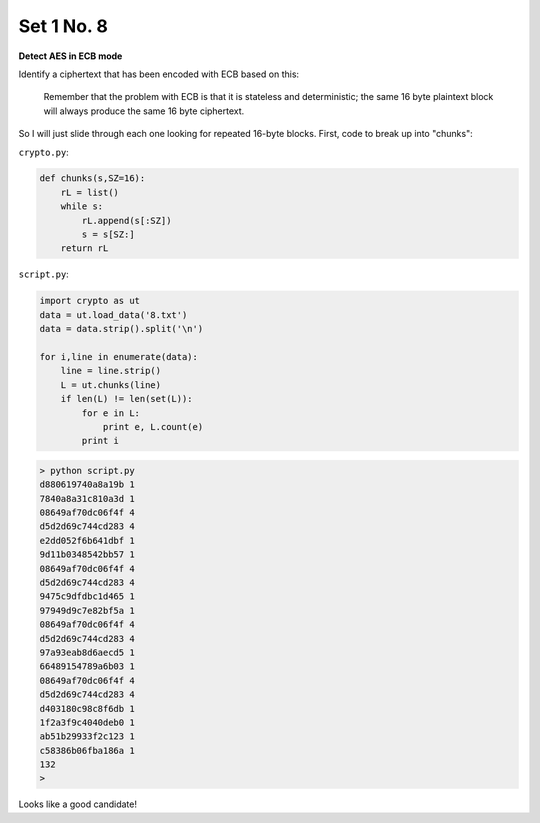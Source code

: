 .. _n8:

###########
Set 1 No. 8
###########

**Detect AES in ECB mode**

Identify a ciphertext that has been encoded with ECB based on this:

    Remember that the problem with ECB is that it is stateless and deterministic; the same 16 byte plaintext block will always produce the same 16 byte ciphertext.
    
So I will just slide through each one looking for repeated 16-byte blocks.  First, code to break up into "chunks":

``crypto.py``:

.. sourcecode:: python

    def chunks(s,SZ=16):
        rL = list()
        while s:
            rL.append(s[:SZ])
            s = s[SZ:]
        return rL

``script.py``:

.. sourcecode:: python

    import crypto as ut
    data = ut.load_data('8.txt')
    data = data.strip().split('\n')

    for i,line in enumerate(data):
        line = line.strip()
        L = ut.chunks(line)
        if len(L) != len(set(L)):
            for e in L:
                print e, L.count(e)
            print i
        

.. sourcecode:: bash

    > python script.py 
    d880619740a8a19b 1
    7840a8a31c810a3d 1
    08649af70dc06f4f 4
    d5d2d69c744cd283 4
    e2dd052f6b641dbf 1
    9d11b0348542bb57 1
    08649af70dc06f4f 4
    d5d2d69c744cd283 4
    9475c9dfdbc1d465 1
    97949d9c7e82bf5a 1
    08649af70dc06f4f 4
    d5d2d69c744cd283 4
    97a93eab8d6aecd5 1
    66489154789a6b03 1
    08649af70dc06f4f 4
    d5d2d69c744cd283 4
    d403180c98c8f6db 1
    1f2a3f9c4040deb0 1
    ab51b29933f2c123 1
    c58386b06fba186a 1
    132
    >

Looks like a good candidate!
